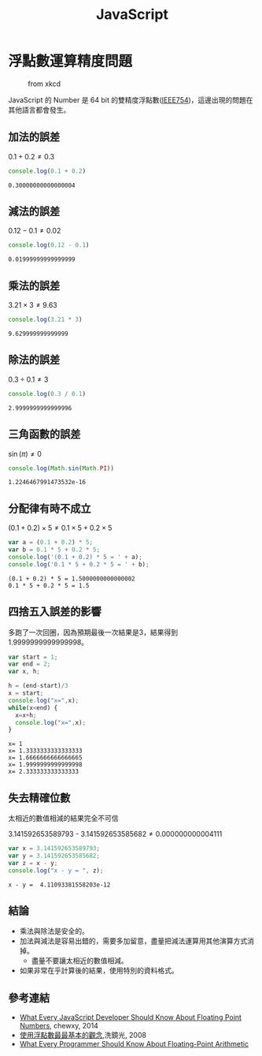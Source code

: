 #+TITLE: JavaScript
#+OPTIONS: tex:t 
#+HTML_LINK_UP: ./index.html

* 浮點數運算精度問題
#+CAPTION: from xkcd
[[https://imgs.xkcd.com/comics/e_to_the_pi_minus_pi.png]]

JavaScript 的 Number 是 64 bit 的雙精度浮點數([[https://zh.wikipedia.org/wiki/IEEE_754][IEEE754]])，這邊出現的問題在其他語言都會發生。

** 加法的誤差
$0.1+0.2 \neq 0.3$
#+BEGIN_SRC js :cmd "node" :results output :exports both
console.log(0.1 + 0.2)
#+END_SRC

#+RESULTS:
: 0.30000000000000004
** 減法的誤差
$0.12 - 0.1 \neq 0.02$
#+BEGIN_SRC js :cmd "node" :results output :exports both
console.log(0.12 - 0.1)
#+END_SRC

#+RESULTS:
: 0.01999999999999999
** 乘法的誤差
$3.21 \times 3 \neq 9.63$
#+BEGIN_SRC js :cmd "node" :results output :exports both
console.log(3.21 * 3)
#+END_SRC

#+RESULTS:
: 9.629999999999999
** 除法的誤差
$0.3 \div 0.1 \neq 3$
#+BEGIN_SRC js :cmd "node" :results output :exports both
console.log(0.3 / 0.1)
#+END_SRC

#+RESULTS:
: 2.9999999999999996

** 三角函數的誤差
$\sin(\pi) \neq 0$
#+BEGIN_SRC js :cmd "node" :results output :exports both
console.log(Math.sin(Math.PI))
#+END_SRC

#+RESULTS:
: 1.2246467991473532e-16
** 分配律有時不成立

$(0.1 + 0.2) \times 5 \neq 0.1 \times 5 + 0.2 \times 5$

#+BEGIN_SRC js :cmd "node" :results output :exports both
var a = (0.1 + 0.2) * 5;
var b = 0.1 * 5 + 0.2 * 5;
console.log('(0.1 + 0.2) * 5 = ' + a);
console.log('0.1 * 5 + 0.2 * 5 = ' + b);
#+END_SRC

#+RESULTS:
: (0.1 + 0.2) * 5 = 1.5000000000000002
: 0.1 * 5 + 0.2 * 5 = 1.5
** 四捨五入誤差的影響
多跑了一次回圈，因為預期最後一次結果是3，結果得到1.9999999999999998。

#+BEGIN_SRC js :cmd "node" :results output :exports both
  var start = 1;
  var end = 2;
  var x, h;

  h = (end-start)/3
  x = start;
  console.log("x=",x);
  while(x<end) {
    x=x+h;
    console.log("x=",x);
  }
#+END_SRC

#+RESULTS:
: x= 1
: x= 1.3333333333333333
: x= 1.6666666666666665
: x= 1.9999999999999998
: x= 2.333333333333333

** 失去精確位數
太相近的數值相減的結果完全不可信

$3.141592653589793$ - $3.141592653585682 \neq 0.000000000004111$
#+BEGIN_SRC js :cmd "node" :results output :exports both
var x = 3.141592653589793;
var y = 3.141592653585682;
var z = x - y;
console.log("x - y = ", z);
#+END_SRC

#+RESULTS:
: x - y =  4.11093381558203e-12
** 結論 
- 乘法與除法是安全的。
- 加法與減法是容易出錯的，需要多加留意，盡量把減法運算用其他演算方式消掉。
  - 盡量不要讓太相近的數值相減。
- 如果非常在乎計算後的結果，使用特別的資料格式。
** 參考連結
- [[http://blog.chewxy.com/2014/02/24/what-every-javascript-developer-should-know-about-floating-point-numbers/][What Every JavaScript Developer Should Know About Floating Point Numbers]], chewxy, 2014
- [[http://blog.dcview.com/article.php?a=VmhQNVY%2BCzo%3D][使用浮點數最最基本的觀念]],洗鏡光, 2008
- [[http://floating-point-gui.de/][What Every Programmer Should Know About Floating-Point Arithmetic]]
